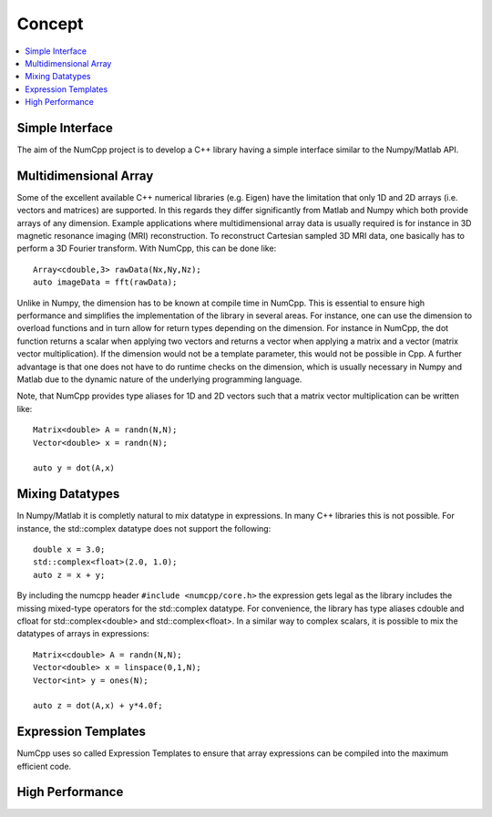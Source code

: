 ***************
Concept
***************

.. highlight:: c++

.. contents::
   :depth: 1
   :local:

Simple Interface
=============

The aim of the NumCpp project is to develop a C++ library having a simple interface similar to the Numpy/Matlab API.


Multidimensional Array
=======================

Some of the excellent available C++ numerical libraries (e.g. Eigen) have the limitation that only 1D and 2D arrays (i.e. vectors and matrices)
are supported. In this regards they differ significantly from Matlab and Numpy which both provide arrays of any dimension. Example applications
where multidimensional array data is usually required is for instance in 3D magnetic resonance imaging (MRI) reconstruction. To reconstruct Cartesian
sampled 3D MRI data, one basically has to perform a 3D Fourier transform. With NumCpp, this can be done like::

  Array<cdouble,3> rawData(Nx,Ny,Nz);
  auto imageData = fft(rawData);

Unlike in Numpy, the dimension has to be known at compile time in NumCpp. This is essential to ensure high performance and simplifies
the implementation of the library in several areas. For instance, one can use the dimension to overload functions and in turn allow for 
return types depending on the dimension. For instance in NumCpp, the dot function returns a scalar when applying two vectors and returns
a vector when applying a matrix and a vector (matrix vector multiplication). If the dimension would not be a template parameter, this
would not be possible in Cpp. A further advantage is that one does not have to do runtime checks on the dimension, which is usually necessary
in Numpy and Matlab due to the dynamic nature of the underlying programming language.

Note, that NumCpp provides type aliases for 1D and 2D vectors such that a matrix vector multiplication can be written like::

  Matrix<double> A = randn(N,N);
  Vector<double> x = randn(N);

  auto y = dot(A,x)

Mixing Datatypes
=======================

In Numpy/Matlab it is completly natural to mix datatype in expressions. In many C++ libraries this is not possible.
For instance, the std::complex datatype does not support the following::

  double x = 3.0;
  std::complex<float>(2.0, 1.0);
  auto z = x + y;

By including the numcpp header ``#include <numcpp/core.h>`` the expression gets legal as the library includes the missing
mixed-type operators for the std::complex datatype. For convenience, the library has type aliases cdouble and cfloat for
std::complex<double> and std::complex<float>. In a similar way to complex scalars, it is possible to mix the datatypes of arrays in expressions::

  Matrix<cdouble> A = randn(N,N);
  Vector<double> x = linspace(0,1,N);
  Vector<int> y = ones(N);

  auto z = dot(A,x) + y*4.0f;

Expression Templates
=======================

NumCpp uses so called Expression Templates to ensure that array expressions can be compiled into the maximum efficient code.

High Performance
=======================
